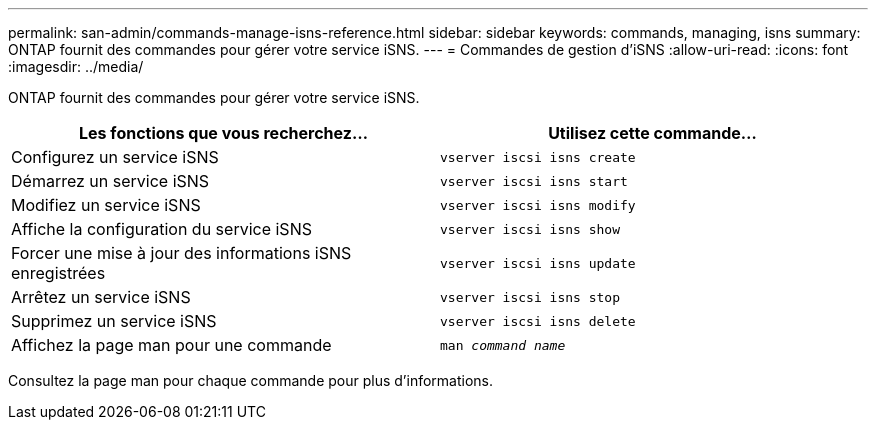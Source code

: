 ---
permalink: san-admin/commands-manage-isns-reference.html 
sidebar: sidebar 
keywords: commands, managing, isns 
summary: ONTAP fournit des commandes pour gérer votre service iSNS. 
---
= Commandes de gestion d'iSNS
:allow-uri-read: 
:icons: font
:imagesdir: ../media/


[role="lead"]
ONTAP fournit des commandes pour gérer votre service iSNS.

[cols="2*"]
|===
| Les fonctions que vous recherchez... | Utilisez cette commande... 


 a| 
Configurez un service iSNS
 a| 
`vserver iscsi isns create`



 a| 
Démarrez un service iSNS
 a| 
`vserver iscsi isns start`



 a| 
Modifiez un service iSNS
 a| 
`vserver iscsi isns modify`



 a| 
Affiche la configuration du service iSNS
 a| 
`vserver iscsi isns show`



 a| 
Forcer une mise à jour des informations iSNS enregistrées
 a| 
`vserver iscsi isns update`



 a| 
Arrêtez un service iSNS
 a| 
`vserver iscsi isns stop`



 a| 
Supprimez un service iSNS
 a| 
`vserver iscsi isns delete`



 a| 
Affichez la page man pour une commande
 a| 
`man _command name_`

|===
Consultez la page man pour chaque commande pour plus d'informations.
